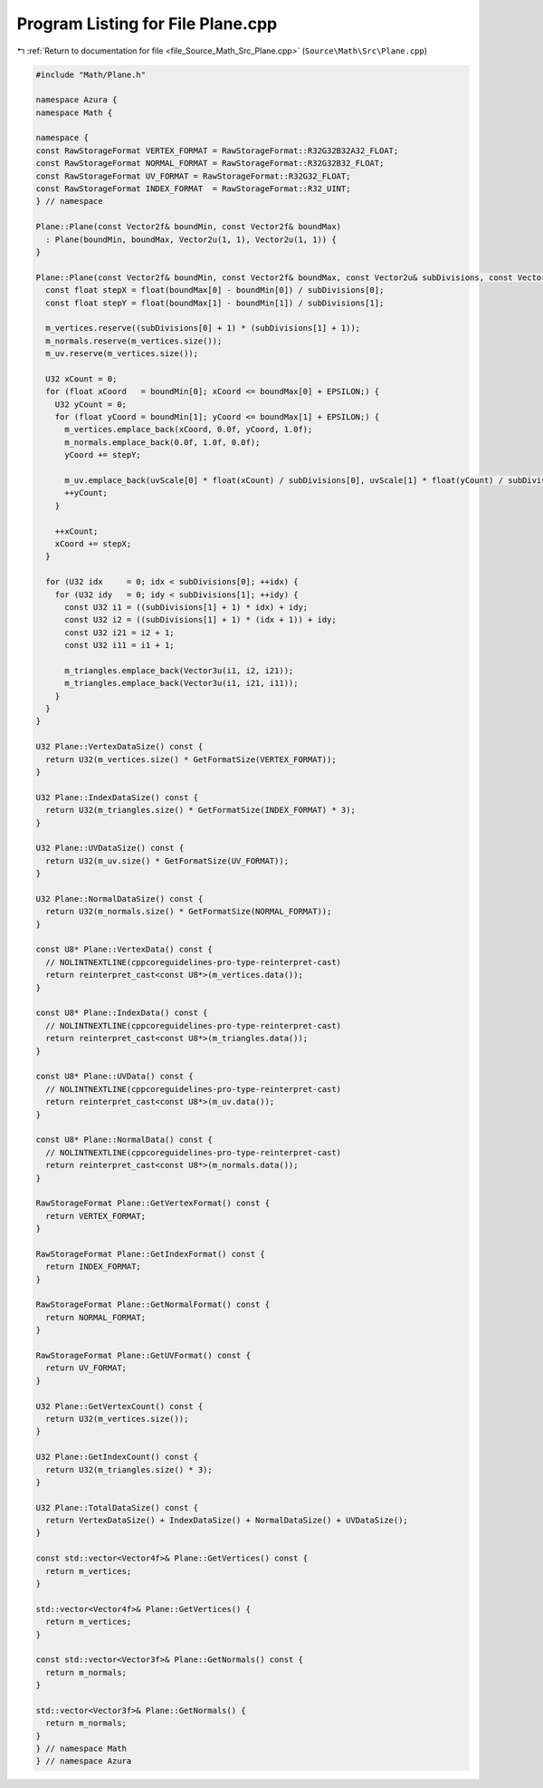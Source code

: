 
.. _program_listing_file_Source_Math_Src_Plane.cpp:

Program Listing for File Plane.cpp
==================================

|exhale_lsh| :ref:`Return to documentation for file <file_Source_Math_Src_Plane.cpp>` (``Source\Math\Src\Plane.cpp``)

.. |exhale_lsh| unicode:: U+021B0 .. UPWARDS ARROW WITH TIP LEFTWARDS

.. code-block:: cpp

   #include "Math/Plane.h"
   
   namespace Azura {
   namespace Math {
   
   namespace {
   const RawStorageFormat VERTEX_FORMAT = RawStorageFormat::R32G32B32A32_FLOAT;
   const RawStorageFormat NORMAL_FORMAT = RawStorageFormat::R32G32B32_FLOAT;
   const RawStorageFormat UV_FORMAT = RawStorageFormat::R32G32_FLOAT;
   const RawStorageFormat INDEX_FORMAT  = RawStorageFormat::R32_UINT;
   } // namespace
   
   Plane::Plane(const Vector2f& boundMin, const Vector2f& boundMax)
     : Plane(boundMin, boundMax, Vector2u(1, 1), Vector2u(1, 1)) {
   }
   
   Plane::Plane(const Vector2f& boundMin, const Vector2f& boundMax, const Vector2u& subDivisions, const Vector2u& uvScale) {
     const float stepX = float(boundMax[0] - boundMin[0]) / subDivisions[0];
     const float stepY = float(boundMax[1] - boundMin[1]) / subDivisions[1];
   
     m_vertices.reserve((subDivisions[0] + 1) * (subDivisions[1] + 1));
     m_normals.reserve(m_vertices.size());
     m_uv.reserve(m_vertices.size());
   
     U32 xCount = 0;
     for (float xCoord   = boundMin[0]; xCoord <= boundMax[0] + EPSILON;) {
       U32 yCount = 0;
       for (float yCoord = boundMin[1]; yCoord <= boundMax[1] + EPSILON;) {
         m_vertices.emplace_back(xCoord, 0.0f, yCoord, 1.0f);
         m_normals.emplace_back(0.0f, 1.0f, 0.0f);
         yCoord += stepY;
   
         m_uv.emplace_back(uvScale[0] * float(xCount) / subDivisions[0], uvScale[1] * float(yCount) / subDivisions[1]);
         ++yCount;
       }
   
       ++xCount;
       xCoord += stepX;
     }
   
     for (U32 idx     = 0; idx < subDivisions[0]; ++idx) {
       for (U32 idy   = 0; idy < subDivisions[1]; ++idy) {
         const U32 i1 = ((subDivisions[1] + 1) * idx) + idy;
         const U32 i2 = ((subDivisions[1] + 1) * (idx + 1)) + idy;
         const U32 i21 = i2 + 1;
         const U32 i11 = i1 + 1;
   
         m_triangles.emplace_back(Vector3u(i1, i2, i21));
         m_triangles.emplace_back(Vector3u(i1, i21, i11));
       }
     }
   }
   
   U32 Plane::VertexDataSize() const {
     return U32(m_vertices.size() * GetFormatSize(VERTEX_FORMAT));
   }
   
   U32 Plane::IndexDataSize() const {
     return U32(m_triangles.size() * GetFormatSize(INDEX_FORMAT) * 3);
   }
   
   U32 Plane::UVDataSize() const {
     return U32(m_uv.size() * GetFormatSize(UV_FORMAT));
   }
   
   U32 Plane::NormalDataSize() const {
     return U32(m_normals.size() * GetFormatSize(NORMAL_FORMAT));
   }
   
   const U8* Plane::VertexData() const {
     // NOLINTNEXTLINE(cppcoreguidelines-pro-type-reinterpret-cast)
     return reinterpret_cast<const U8*>(m_vertices.data());
   }
   
   const U8* Plane::IndexData() const {
     // NOLINTNEXTLINE(cppcoreguidelines-pro-type-reinterpret-cast)
     return reinterpret_cast<const U8*>(m_triangles.data());
   }
   
   const U8* Plane::UVData() const {
     // NOLINTNEXTLINE(cppcoreguidelines-pro-type-reinterpret-cast)
     return reinterpret_cast<const U8*>(m_uv.data());
   }
   
   const U8* Plane::NormalData() const {
     // NOLINTNEXTLINE(cppcoreguidelines-pro-type-reinterpret-cast)
     return reinterpret_cast<const U8*>(m_normals.data());
   }
   
   RawStorageFormat Plane::GetVertexFormat() const {
     return VERTEX_FORMAT;
   }
   
   RawStorageFormat Plane::GetIndexFormat() const {
     return INDEX_FORMAT;
   }
   
   RawStorageFormat Plane::GetNormalFormat() const {
     return NORMAL_FORMAT;
   }
   
   RawStorageFormat Plane::GetUVFormat() const {
     return UV_FORMAT;
   }
   
   U32 Plane::GetVertexCount() const {
     return U32(m_vertices.size());
   }
   
   U32 Plane::GetIndexCount() const {
     return U32(m_triangles.size() * 3);
   }
   
   U32 Plane::TotalDataSize() const {
     return VertexDataSize() + IndexDataSize() + NormalDataSize() + UVDataSize();
   }
   
   const std::vector<Vector4f>& Plane::GetVertices() const {
     return m_vertices;
   }
   
   std::vector<Vector4f>& Plane::GetVertices() {
     return m_vertices;
   }
   
   const std::vector<Vector3f>& Plane::GetNormals() const {
     return m_normals;
   }
   
   std::vector<Vector3f>& Plane::GetNormals() {
     return m_normals;
   }
   } // namespace Math
   } // namespace Azura
